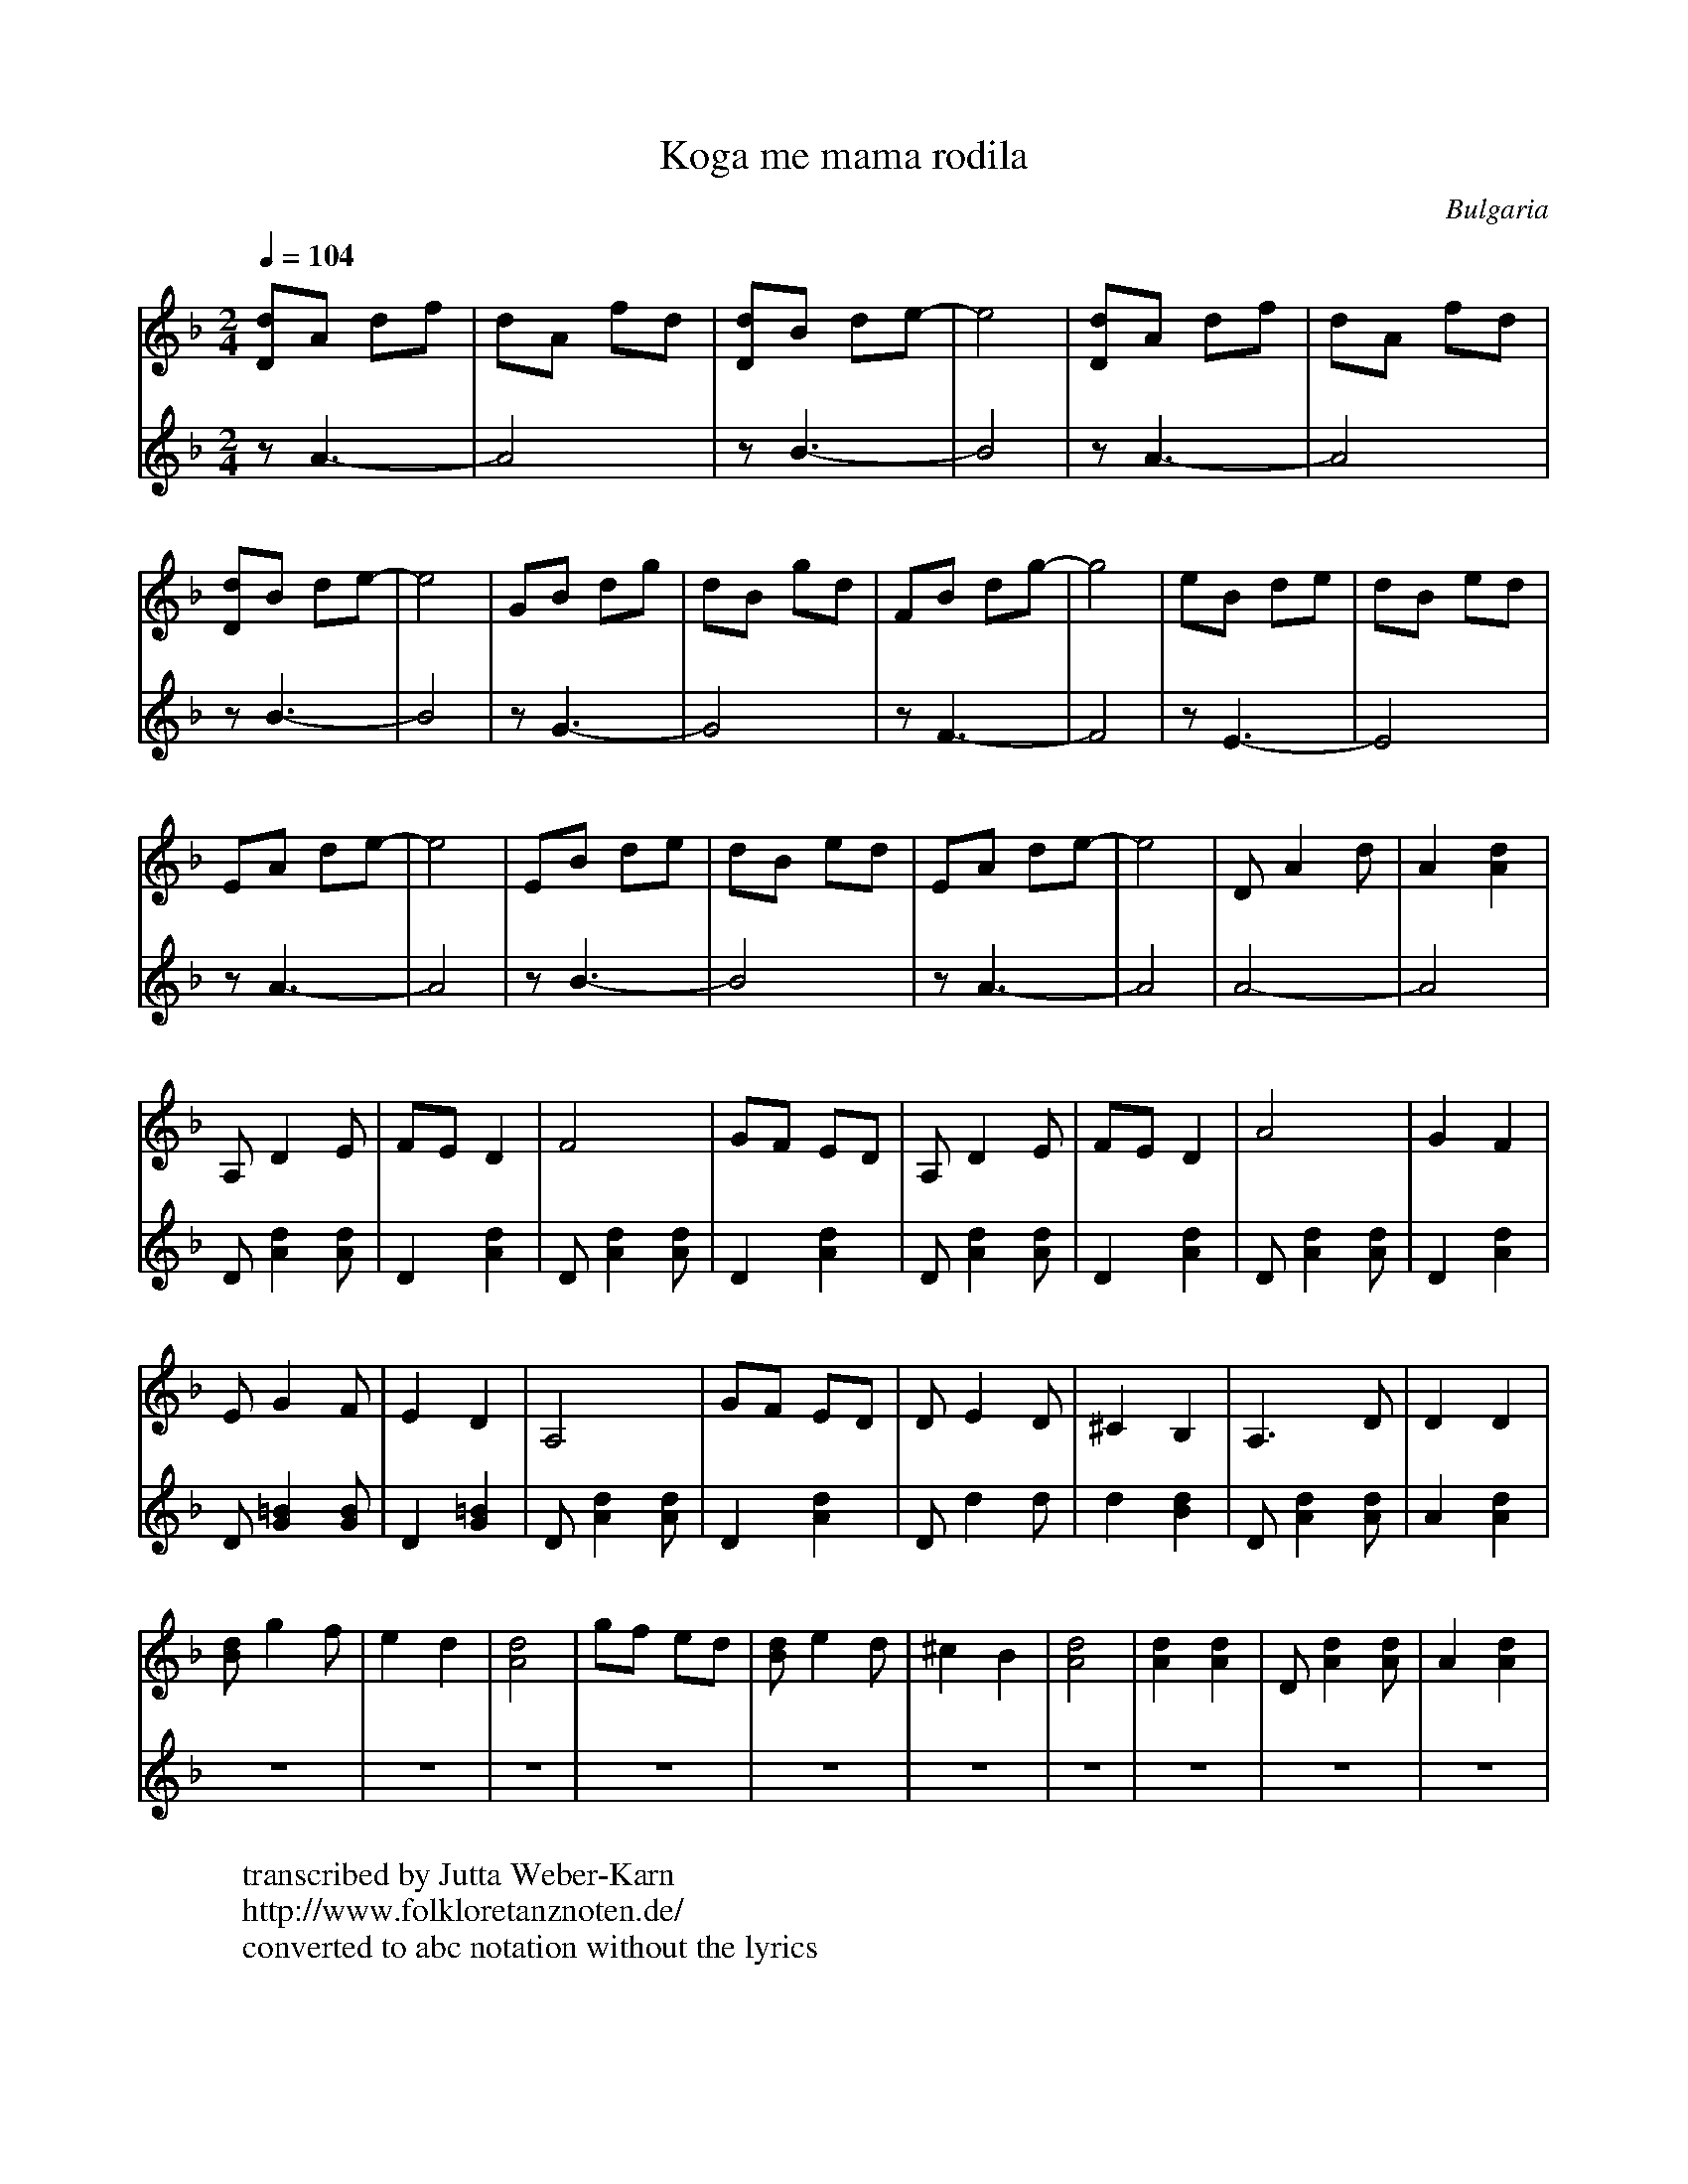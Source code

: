 X: 278
T: Koga me mama rodila
O: Bulgaria
F: https://www.youtube.com/watch?v=zj8WfLi41b8
W:transcribed by Jutta Weber-Karn
W:http://www.folkloretanznoten.de/
W:converted to abc notation without the lyrics
M: 2/4
L: 1/8
K: Dm
Q: 1/4 = 104
%%MIDI program 24 Acoustic Guitar
V:1
[Dd]A df   |dA fd   |[Dd]B de-  |e4     |[Dd]A df   |dA fd  |
V:2 clef=treble
%%MIDI program 32 Acoustic Bass
zA3-       |A4      |zB3-       |B4     |zA3-       |A4     |
V:1
[Dd]B de-  |e4      |GB dg      |dB gd  |FB dg-     |g4     |eB de      |dB ed     |
V:2
zB3-       |B4      |zG3-       |G4     |zF3-       |F4     |zE3-       |E4        |
V:1
EA de-     |e4      |EB de      |dB ed  |EA de-     |e4     |DA2d       |A2 [A2d2] |
V:2
zA3-       |A4      |zB3-       |B4     |zA3-       |A4     |A4-        |A4        |
V:1
A,D2E      |FE D2   |F4         |GF ED  |A,D2E      |FE D2  |A4         |G2F2      |
V:2
D[Ad]2[Ad] |D2[Ad]2 | D[Ad]2[Ad]|D2[Ad]2| D[Ad]2[Ad]|D2[Ad]2| D[Ad]2[Ad]|D2[Ad]2   |
V:1
EG2F       |E2D2    |A,4        |GF ED  |DE2D       |^C2B,2 |A,3D       |D2D2      |
V:2
D[G=B]2[GB]|D2[G=B]2|D[Ad]2[Ad] |D2[Ad]2|Dd2d       |d2[Bd]2|D[Ad]2[Ad] |A2 [Ad]2  |
V:1
[Bd]g2f    |e2d2    |[A4d4]     |gf ed  |[Bd]e2d    |^c2B2  |[A4d4]     |[Ad]2[Ad]2|D[Ad]2[Ad]|A2[Ad]2|
V:2
Z10        |
